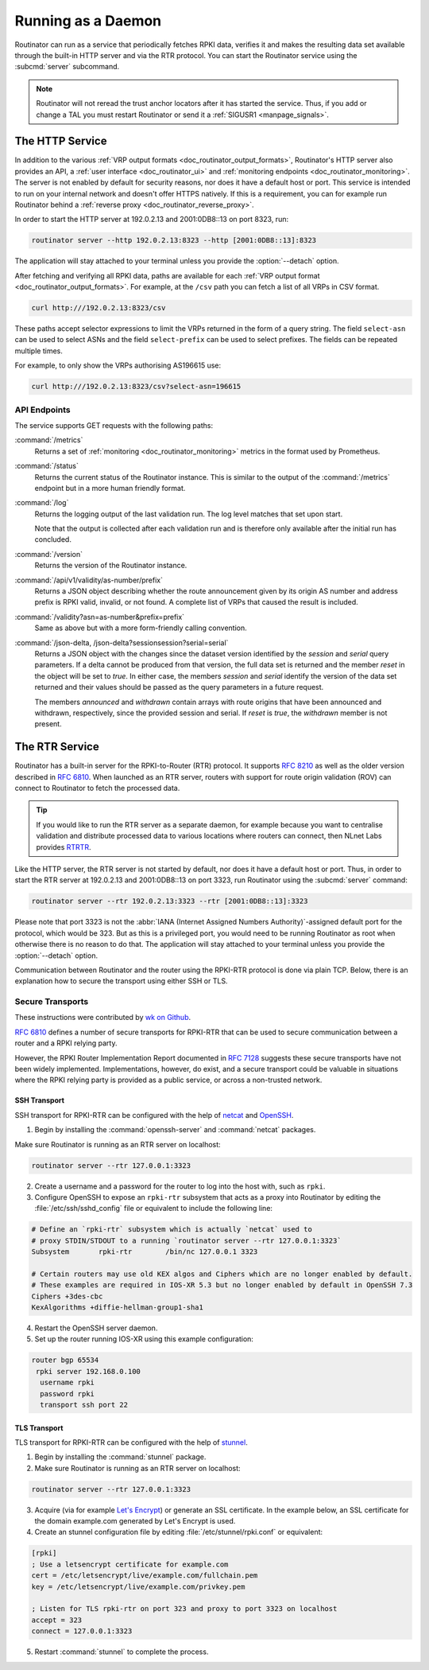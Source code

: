 .. _doc_routinator_daemon:

Running as a Daemon
===================

Routinator can run as a service that periodically fetches RPKI data, verifies it
and makes the resulting data set available through the built-in HTTP server and
via the RTR protocol. You can start the Routinator service using the
:subcmd:`server` subcommand.

.. Note:: Routinator will not reread the trust anchor locators after it has
          started the service. Thus, if you add or change a TAL you must restart
          Routinator or send it a :ref:`SIGUSR1 <manpage_signals>`.

The HTTP Service
----------------

In addition to the various :ref:`VRP output formats
<doc_routinator_output_formats>`, Routinator's HTTP server also provides an API,
a :ref:`user interface <doc_routinator_ui>` and :ref:`monitoring endpoints
<doc_routinator_monitoring>`. The server is not enabled by default for security
reasons, nor does it have a default host or port. This service is intended to
run on your internal network and doesn't offer HTTPS natively. If this is a
requirement, you can for example run Routinator behind a :ref:`reverse proxy
<doc_routinator_reverse_proxy>`.

In order to start the HTTP server at 192.0.2.13 and 2001:0DB8::13 on port 8323,
run:

.. code-block:: text

   routinator server --http 192.0.2.13:8323 --http [2001:0DB8::13]:8323

The application will stay attached to your terminal unless you provide the
:option:`--detach` option. 

After fetching and verifying all RPKI data, paths are available for each 
:ref:`VRP output format <doc_routinator_output_formats>`. For example, at the
``/csv`` path you can fetch a list of all VRPs in CSV format.

.. code-block:: text

   curl http:///192.0.2.13:8323/csv

These paths accept selector expressions to limit the VRPs returned in the form
of a query string. The field ``select-asn`` can be used to select ASNs and
the field ``select-prefix`` can be used to select prefixes. The fields can be
repeated multiple times. 

For example, to only show the VRPs authorising AS196615 use:

.. code-block:: text

   curl http:///192.0.2.13:8323/csv?select-asn=196615


API Endpoints
"""""""""""""

.. versionadded:: 0.9
   The ``/json-delta`` path

The service supports GET requests with the following paths:

:command:`/metrics`
     Returns a set of :ref:`monitoring <doc_routinator_monitoring>` metrics in 
     the format used by Prometheus.

:command:`/status`
     Returns the current status of the Routinator instance. This is similar to 
     the output of the :command:`/metrics` endpoint but in a more human friendly
     format.

:command:`/log`
     Returns the logging output of the last validation run. The log level 
     matches that set upon start.

     Note that the output is collected after each validation run and is 
     therefore only available after the initial run has concluded.

:command:`/version`
     Returns the version of the Routinator instance.

:command:`/api/v1/validity/as-number/prefix`
     Returns a JSON object describing whether the route announcement given by 
     its origin AS number and address prefix is RPKI valid, invalid, or not 
     found. A complete list of VRPs that caused the result is included.
     
:command:`/validity?asn=as-number&prefix=prefix`
     Same as above but with a more form-friendly calling convention.
     
:command:`/json-delta, /json-delta?sessionsession?serial=serial`
     Returns a JSON object with the changes since the dataset version identified
     by the *session* and *serial* query parameters. If a delta cannot be
     produced from that version, the full data set is returned and the member
     *reset* in the object will be set to *true*. In either case, the members
     *session* and *serial* identify the version of the data set returned and
     their values should be passed as the query parameters in a future request.

     The members *announced* and *withdrawn* contain arrays with route origins
     that have been announced and withdrawn, respectively, since the provided
     session and serial. If *reset* is *true*, the *withdrawn* member is not
     present.

The RTR Service
---------------

Routinator has a built-in server for the RPKI-to-Router (RTR) protocol. It
supports :RFC:`8210` as well as the older version described in :RFC:`6810`. When
launched as an RTR server, routers with support for route origin validation
(ROV) can connect to Routinator to fetch the processed data. 

.. Tip:: If you would like to run the RTR server as a separate daemon, for
         example because you want to centralise validation and distribute
         processed data to various locations where routers can connect, then
         NLnet Labs provides `RTRTR
         <https://www.nlnetlabs.nl/projects/rpki/rtrtr/>`_.

Like the HTTP server, the RTR server is not started by default, nor does it have
a default host or port. Thus, in order to start the RTR server at 192.0.2.13 and
2001:0DB8::13 on port 3323, run Routinator using the :subcmd:`server` command:

.. code-block:: text

   routinator server --rtr 192.0.2.13:3323 --rtr [2001:0DB8::13]:3323

Please note that port 3323 is not the :abbr:`IANA (Internet Assigned Numbers
Authority)`-assigned default port for the protocol,  which would be 323. But as
this is a privileged port, you would need to be running Routinator as root when
otherwise there is no reason to do that. The application will stay attached to
your terminal unless you provide the :option:`--detach` option.

Communication between Routinator and the router using the RPKI-RTR protocol is
done via plain TCP. Below, there is an explanation how to secure the transport
using either SSH or TLS.

.. _doc_routinator_rtr_secure_transport:

Secure Transports
"""""""""""""""""

These instructions were contributed by `wk on Github
<https://github.com/NLnetLabs/routinator/blob/master/doc/transports.md>`_.

:rfc:`6810#section-7` defines a number of secure transports for RPKI-RTR that
can be used to secure communication between a router and a RPKI relying party.

However, the RPKI Router Implementation Report documented in
:rfc:`7128#section-5` suggests these secure transports have not been widely
implemented. Implementations, however, do exist, and a secure transport could be
valuable in situations where the RPKI relying party is provided as a public
service, or across a non-trusted network.

SSH Transport
+++++++++++++

SSH transport for RPKI-RTR can be configured with the help of `netcat
<http://netcat.sourceforge.net/>`_ and `OpenSSH <https://www.openssh.com/>`_.

1. Begin by installing the :command:`openssh-server` and :command:`netcat` packages.

Make sure Routinator is running as an RTR server on localhost:

.. code-block:: text

   routinator server --rtr 127.0.0.1:3323

2. Create a username and a password for the router to log into the host with, such as ``rpki``.

3. Configure OpenSSH to expose an ``rpki-rtr`` subsystem that acts as a proxy into Routinator by editing the :file:`/etc/ssh/sshd_config` file or equivalent to include the following line:

.. code-block:: bash

   # Define an `rpki-rtr` subsystem which is actually `netcat` used to
   # proxy STDIN/STDOUT to a running `routinator server --rtr 127.0.0.1:3323`
   Subsystem       rpki-rtr        /bin/nc 127.0.0.1 3323

   # Certain routers may use old KEX algos and Ciphers which are no longer enabled by default.
   # These examples are required in IOS-XR 5.3 but no longer enabled by default in OpenSSH 7.3
   Ciphers +3des-cbc
   KexAlgorithms +diffie-hellman-group1-sha1

4. Restart the OpenSSH server daemon.

5. Set up the router running IOS-XR using this example configuration:

.. code-block:: text

   router bgp 65534
    rpki server 192.168.0.100
     username rpki
     password rpki
     transport ssh port 22


TLS Transport
+++++++++++++

TLS transport for RPKI-RTR can be configured with the help of `stunnel
<https://www.stunnel.org/>`_.

1. Begin by installing the :command:`stunnel` package.

2. Make sure Routinator is running as an RTR server on localhost:

.. code-block:: text

   routinator server --rtr 127.0.0.1:3323

3. Acquire (via for example `Let's Encrypt <https://letsencrypt.org/>`_) or generate an SSL certificate. In the example below, an SSL certificate for the domain example.com generated by Let's Encrypt is used.

4. Create an stunnel configuration file by editing :file:`/etc/stunnel/rpki.conf` or equivalent:

.. code-block:: text

   [rpki]
   ; Use a letsencrypt certificate for example.com
   cert = /etc/letsencrypt/live/example.com/fullchain.pem
   key = /etc/letsencrypt/live/example.com/privkey.pem

   ; Listen for TLS rpki-rtr on port 323 and proxy to port 3323 on localhost
   accept = 323
   connect = 127.0.0.1:3323

5. Restart :command:`stunnel` to complete the process.
